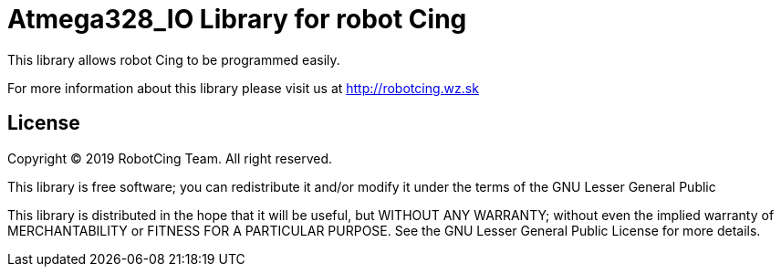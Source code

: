 = Atmega328_IO Library for robot Cing =

This library allows robot Cing to be programmed easily.

For more information about this library please visit us at
http://robotcing.wz.sk

== License ==

Copyright © 2019 RobotCing Team. All right reserved.

This library is free software; you can redistribute it and/or
modify it under the terms of the GNU Lesser General Public

This library is distributed in the hope that it will be useful,
but WITHOUT ANY WARRANTY; without even the implied warranty of
MERCHANTABILITY or FITNESS FOR A PARTICULAR PURPOSE. See the GNU
Lesser General Public License for more details.
